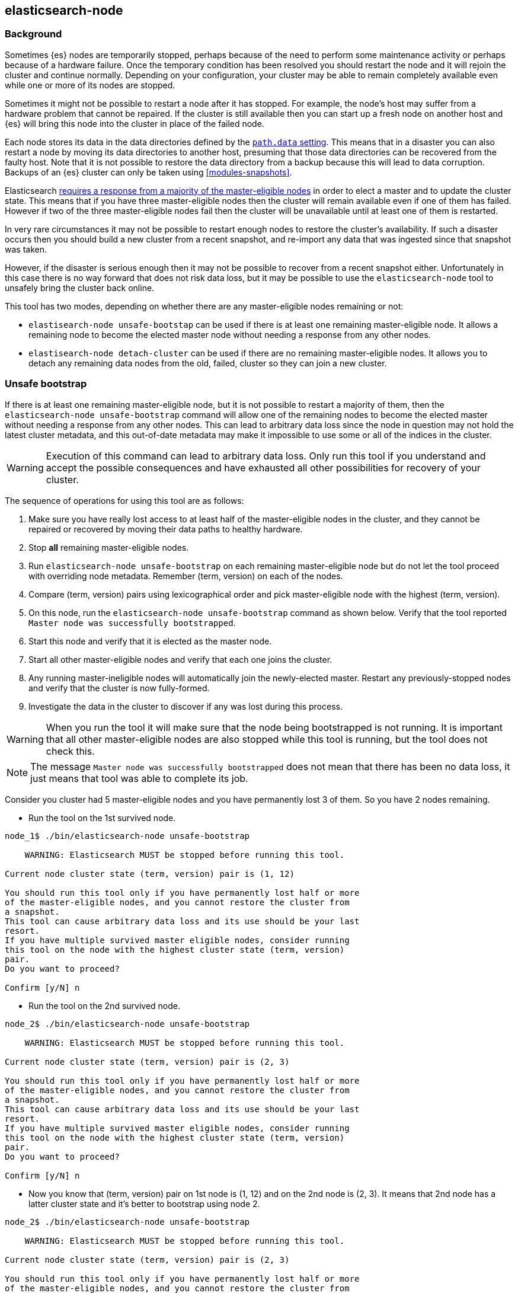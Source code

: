 [[node-tool]]
== elasticsearch-node
[float]
=== Background

Sometimes {es} nodes are temporarily stopped, perhaps because of the need to
perform some maintenance activity or perhaps because of a hardware failure.
Once the temporary condition has been resolved you should restart the node and
it will rejoin the cluster and continue normally. Depending on your
configuration, your cluster may be able to remain completely available even
while one or more of its nodes are stopped.

Sometimes it might not be possible to restart a node after it has stopped. For
example, the node's host may suffer from a hardware problem that cannot be
repaired. If the cluster is still available then you can start up
a fresh node on another host and {es} will bring this node into the cluster in place
of the failed node.

Each node stores its data in the data directories defined by the
<<path-settings,`path.data` setting>>. This means that in a disaster you can
also restart a node by moving its data directories to another host, presuming
that those data directories can be recovered from the faulty host. Note that it
is not possible to restore the data directory from a backup because this will
lead to data corruption. Backups of an {es} cluster can only be taken using
<<modules-snapshots>>.

Elasticsearch <<modules-discovery-quorums,requires a response from a majority
of the master-eligible nodes>> in order to elect a master and to update the
cluster state. This means that if you have three master-eligible nodes then the
cluster will remain available even if one of them has failed. However if two of
the three master-eligible nodes fail then the cluster will be unavailable until
at least one of them is restarted.

In very rare circumstances it may not be possible to restart enough nodes to
restore the cluster's availability. If such a disaster occurs then you should
build a new cluster from a recent snapshot, and re-import any data that was
ingested since that snapshot was taken.

However, if the disaster is serious enough then it may not be possible to
recover from a recent snapshot either. Unfortunately in this case there is no
way forward that does not risk data loss, but it may be possible to use the
`elasticsearch-node` tool to unsafely bring the cluster back online.

This tool has two modes, depending on whether there are any master-eligible
nodes remaining or not:

* `elastisearch-node unsafe-bootstap` can be used if there is at least one
  remaining master-eligible node. It allows a remaining node to become the
  elected master node without needing a response from any other nodes.

* `elastisearch-node detach-cluster` can be used if there are no remaining
  master-eligible nodes. It allows you to detach any remaining data nodes from
  the old, failed, cluster so they can join a new cluster.

[float]
=== Unsafe bootstrap

If there is at least one remaining master-eligible node, but it is not possible
to restart a majority of them, then the `elasticsearch-node unsafe-bootstrap`
command will allow one of the remaining nodes to become the elected master
without needing a response from any other nodes. This can lead to arbitrary
data loss since the node in question may not hold the latest cluster metadata,
and this out-of-date metadata may make it impossible to use some or all of the
indices in the cluster.

[WARNING]
Execution of this command can lead to arbitrary data loss. Only run this tool
if you understand and accept the possible consequences and have exhausted all
other possibilities for recovery of your cluster.

The sequence of operations for using this tool are as follows:

1. Make sure you have really lost access to at least half of the
master-eligible nodes in the cluster, and they cannot be repaired or recovered
by moving their data paths to healthy hardware.
2. Stop **all** remaining master-eligible nodes.
3. Run `elasticsearch-node unsafe-bootstrap` on each remaining
master-eligible node but do not let the tool proceed with overriding node
metadata. Remember (term, version) on each of the nodes.
4. Compare (term, version) pairs using lexicographical order and pick
master-eligible node with the highest (term, version).
5. On this node, run the `elasticsearch-node unsafe-bootstrap` command as shown
below. Verify that the tool reported `Master node was successfully
bootstrapped`.
6. Start this node and verify that it is elected as the master node.
7. Start all other master-eligible nodes and verify that each one joins the
cluster.
8. Any running master-ineligible nodes will automatically join the
newly-elected master. Restart any previously-stopped nodes and verify that the
cluster is now fully-formed.
9. Investigate the data in the cluster to discover if any was lost during this
process.

[WARNING]
When you run the tool it will make sure that the node being bootstrapped is not
running. It is important that all other master-eligible nodes are also stopped
while this tool is running, but the tool does not check this.

[NOTE]
The message `Master node was successfully bootstrapped` does not mean that
there has been no data loss, it just means that tool was able to complete its
job.

Consider you cluster had 5 master-eligible nodes and you have permanently
lost 3 of them. So you have 2 nodes remaining.

* Run the tool on the 1st survived node.
[source,txt]
----
node_1$ ./bin/elasticsearch-node unsafe-bootstrap

    WARNING: Elasticsearch MUST be stopped before running this tool.

Current node cluster state (term, version) pair is (1, 12)

You should run this tool only if you have permanently lost half or more
of the master-eligible nodes, and you cannot restore the cluster from
a snapshot.
This tool can cause arbitrary data loss and its use should be your last
resort.
If you have multiple survived master eligible nodes, consider running
this tool on the node with the highest cluster state (term, version)
pair.
Do you want to proceed?

Confirm [y/N] n
----
* Run the tool on the 2nd survived node.

[source,txt]
----
node_2$ ./bin/elasticsearch-node unsafe-bootstrap

    WARNING: Elasticsearch MUST be stopped before running this tool.

Current node cluster state (term, version) pair is (2, 3)

You should run this tool only if you have permanently lost half or more
of the master-eligible nodes, and you cannot restore the cluster from
a snapshot.
This tool can cause arbitrary data loss and its use should be your last
resort.
If you have multiple survived master eligible nodes, consider running
this tool on the node with the highest cluster state (term, version)
pair.
Do you want to proceed?

Confirm [y/N] n
----
* Now you know that (term, version) pair on 1st node is (1, 12) and on the
2nd node is (2, 3). It means that 2nd node has a latter cluster state and
it's better to bootstrap using node 2.

[source,txt]
----
node_2$ ./bin/elasticsearch-node unsafe-bootstrap

    WARNING: Elasticsearch MUST be stopped before running this tool.

Current node cluster state (term, version) pair is (2, 3)

You should run this tool only if you have permanently lost half or more
of the master-eligible nodes, and you cannot restore the cluster from
a snapshot.
This tool can cause arbitrary data loss and its use should be your last
resort.
If you have multiple survived master eligible nodes, consider running
this tool on the node with the highest cluster state (term, version)
pair.
Do you want to proceed?

Confirm [y/N] y
Master node was successfully bootstrapped
----

[float]
=== Detach cluster
Sample tool output

[source, txt]
----
node_3$ ./bin/elasticsearch-node detach-cluster

    WARNING: Elasticsearch MUST be stopped before running this tool.

You should run this tool only if you have permanently lost all your
master-eligible nodes and you cannot restore the cluster from
a snapshot or you have already run `elasticsearch-node unsafe-bootstrap`
on a master-eligible node that formed a cluster with this node.
This tool can cause arbitrary data loss and its use should be your last
resort.
Do you want to proceed?

Confirm [y/N] y
Node was successfully detached from the cluster
----


